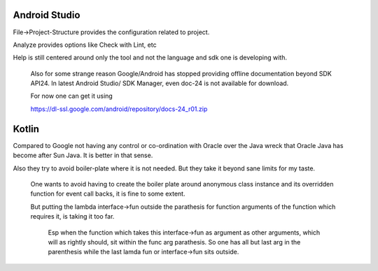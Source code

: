 Android Studio
===============

File->Project-Structure provides the configuration related to project.

Analyze provides options like Check with Lint, etc

Help is still centered around only the tool and not the language and sdk
one is developing with.

    Also for some strange reason Google/Android has stopped providing
    offline documentation beyond SDK API24. In latest Android Studio/
    SDK Manager, even doc-24 is not available for download.

    For now one can get it using

    https://dl-ssl.google.com/android/repository/docs-24_r01.zip



Kotlin
=======

Compared to Google not having any control or co-ordination with Oracle over
the Java wreck that Oracle Java has become after Sun Java. It is better in
that sense.

Also they try to avoid boiler-plate where it is not needed. But they take it
beyond sane limits for my taste.

    One wants to avoid having to create the boiler plate around anonymous
    class instance and its overridden function for event call backs, it is
    fine to some extent.

    But putting the lambda interface->fun outside the parathesis for function
    arguments of the function which requires it, is taking it too far.

        Esp when the function which takes this interface->fun as argument
        as other arguments, which will as rightly should, sit within the
        func arg parathesis. So one has all but last arg in the parenthesis
        while the last lamda fun or interface->fun sits outside.

